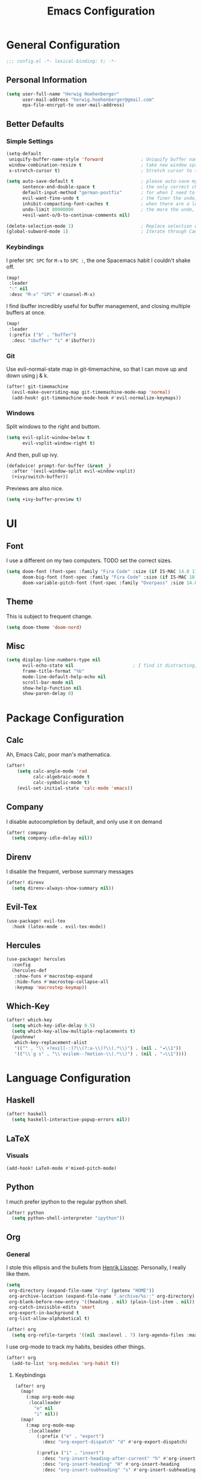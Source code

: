 #+TITLE: Emacs Configuration

* General Configuration
#+BEGIN_SRC emacs-lisp
;;; config.el -*- lexical-binding: t; -*-
#+END_SRC

** Personal Information
#+BEGIN_SRC emacs-lisp
(setq user-full-name "Herwig Hoehenberger"
      user-mail-address "herwig.hoehenberger@gmail.com"
      epa-file-encrypt-to user-mail-address)
#+END_SRC
** Better Defaults
*** Simple Settings
#+BEGIN_SRC emacs-lisp
(setq-default
 uniquify-buffer-name-style 'forward              ; Uniquify buffer names
 window-combination-resize t                      ; take new window space from all other windows (not just current)
 x-stretch-cursor t)                              ; Stretch cursor to the glyph width

(setq auto-save-default t                         ; please auto-save my work
      sentence-end-double-space t                 ; the only correct choice
      default-input-method "german-postfix"       ; for when I need to type ä, ö, ü or ß
      evil-want-fine-undo t                       ; the finer the undo, the better
      inhibit-compacting-font-caches t            ; when there are a lot of glyphs, keep them in memory
      undo-limit 80000000                         ; the more the undo, the better
      +evil-want-o/O-to-continue-comments nil)

(delete-selection-mode 1)                         ; Replace selection when inserting text
(global-subword-mode 1)                           ; Iterate through CamelCase words
#+END_SRC
*** Keybindings
I prefer ~SPC SPC~ for ~M-x~ to ~SPC :~, the one Spacemacs habit I couldn't shake off.
#+BEGIN_SRC emacs-lisp
(map!
 :leader
 ":" nil
 :desc "M-x" "SPC" #'counsel-M-x)
#+END_SRC

I find ibuffer incredibly useful for buffer management, and closing multiple buffers at once.
#+BEGIN_SRC emacs-lisp
(map!
 :leader
 (:prefix ("b" . "buffer")
  :desc "ibuffer" "i" #'ibuffer))
#+END_SRC
*** Git
Use evil-normal-state map in git-timemachine, so that I can move up and down using j & k.
#+BEGIN_SRC emacs-lisp
(after! git-timemachine
  (evil-make-overriding-map git-timemachine-mode-map 'normal)
  (add-hook! git-timemachine-mode-hook #'evil-normalize-keymaps))
#+END_SRC
*** Windows
Split windows to the right and buttom.
#+BEGIN_SRC emacs-lisp
  (setq evil-split-window-below t
        evil-vsplit-window-right t)
#+END_SRC

And then, pull up ivy.
#+BEGIN_SRC emacs-lisp
(defadvice! prompt-for-buffer (&rest _)
  :after '(evil-window-split evil-window-vsplit)
  (+ivy/switch-buffer))
#+END_SRC

Previews are also nice.
#+BEGIN_SRC emacs-lisp
(setq +ivy-buffer-preview t)
#+END_SRC
* UI
** Font
I use a different on my two computers.
TODO set the correct sizes.
#+BEGIN_SRC emacs-lisp
(setq doom-font (font-spec :family "Fira Code" :size (if IS-MAC 14.0 11.0))
      doom-big-font (font-spec :family "Fira Code" :size (if IS-MAC 18.0 14.0))
      doom-variable-pitch-font (font-spec :family "Overpass" :size 14.0))
#+END_SRC
** Theme
This is subject to frequent change.
#+BEGIN_SRC emacs-lisp
(setq doom-theme 'doom-nord)
#+END_SRC
** Misc
#+BEGIN_SRC emacs-lisp
(setq display-line-numbers-type nil
      evil-echo-state nil                      ; I find it distracting; and I can tell the state from the cursor
      frame-title-format "%b"
      mode-line-default-help-echo nil
      scroll-bar-mode nil
      show-help-function nil
      show-paren-delay 0)
#+END_SRC
* Package Configuration
** Calc
Ah, Emacs Calc, poor man's mathematica.
#+BEGIN_SRC emacs-lisp
(after!
    (setq calc-angle-mode 'rad
          calc-algebraic-mode t
          calc-symbolic-mode t)
    (evil-set-initial-state 'calc-mode 'emacs))
#+END_SRC
** Company
I disable autocompletion by default, and only use it on demand
#+BEGIN_SRC emacs-lisp
(after! company
  (setq company-idle-delay nil))
#+END_SRC
** Direnv
I disable the frequent, verbose summary messages
#+BEGIN_SRC emacs-lisp
(after! direnv
  (setq direnv-always-show-summary nil))
#+END_SRC
** Evil-Tex
#+BEGIN_SRC emacs-lisp
(use-package! evil-tex
  :hook (latex-mode . evil-tex-mode))
#+END_SRC
** Hercules
#+BEGIN_SRC emacs-lisp
(use-package! hercules
  :config
  (hercules-def
   :show-funs #'macrostep-expand
   :hide-funs #'macrostep-collapse-all
   :keymap 'macrostep-keymap))
#+END_SRC
** Which-Key
#+BEGIN_SRC emacs-lisp
(after! which-key
  (setq which-key-idle-delay 0.5)
  (setq which-key-allow-multiple-replacements t)
  (pushnew!
   which-key-replacement-alist
   '(("" . "\\`+?evil[-:]?\\(?:a-\\)?\\(.*\\)") . (nil . "◂\\1"))
   '(("\\`g s" . "\\`evilem--?motion-\\(.*\\)") . (nil . "◃\\1"))))
#+END_SRC
* Language Configuration
** Haskell
#+BEGIN_SRC emacs-lisp
(after! haskell
  (setq haskell-interactive-popup-errors nil))
#+END_SRC
** LaTeX
*** Visuals
#+BEGIN_SRC emacs-lisp
(add-hook! LaTeX-mode #'mixed-pitch-mode)
#+END_SRC
** Python
I much prefer ipython to the regular python shell.
#+BEGIN_SRC emacs-lisp
(after! python
  (setq python-shell-interpreter "ipython"))
#+END_SRC
** Org
*** General
I stole this ellipsis and the bullets from [[https://github.com/hlissner/doom-emacs-private][Henrik Lissner]].  Personally, I really like them.
#+BEGIN_SRC emacs-lisp
(setq
 org-directory (expand-file-name "Org" (getenv "HOME"))
 org-archive-location (expand-file-name ".archive/%s::" org-directory)
 org-blank-before-new-entry '((heading . nil) (plain-list-item . nil))
 org-catch-invisible-edits 'smart
 org-export-in-background t
 org-list-allow-alphabetical t)

(after! org
  (setq org-refile-targets '((nil :maxlevel . 7) (org-agenda-files :maxlevel . 7))))
#+END_SRC

I use org-mode to track my habits, besides other things.
#+BEGIN_SRC emacs-lisp
(after! org
  (add-to-list 'org-modules 'org-habit t))
#+END_SRC
**** Keybindings
#+BEGIN_SRC emacs-lisp
(after! org
  (map!
    (:map org-mode-map
     :localleader
       "e" nil
       "i" nil))
  (map!
    (:map org-mode-map
     :localleader
        (:prefix ("e" . "export")
          :desc "org-export-dispatch" "d" #'org-export-dispatch)

        (:prefix ("i" . "insert")
          :desc "org-insert-heading-after-current" "h" #'org-insert-heading-after-current
          :desc "org-insert-heading" "H" #'org-insert-heading
          :desc "org-insert-subheading" "s" #'org-insert-subheading))))
#+END_SRC
*** Agenda
#+BEGIN_SRC emacs-lisp
(use-package! org-super-agenda
  :commands (org-super-agenda-mode))
(after! org-agenda
  (org-super-agenda-mode))

(setq org-agenda-block-separator nil
      org-agenda-compact-blocks t
      org-agenda-include-deadlines t
      org-agenda-start-day "-1d"
      org-agenda-show-future-repeats 'next
      org-agenda-skip-deadline-if-done t
      org-agenda-skip-scheduled-if-done t)

(setq org-agenda-custom-commands
      '(("f" "Forecast"
         ((agenda "" ((org-agenda-start-day "today")
                      (org-agenda-span 'day)
                      (org-super-agenda-groups
                       '((:name "Overdue"
                          :and (:not (:habit t)
                                :scheduled past)
                          :and (:not (:habit t)
                                :deadline past))
                         (:name "Forecast"
                          :time-grid t
                          :date today
                          :scheduled today
                          :deadline today
                          :habit t
                          :discard (:anything t))))))))))
#+END_SRC
*** Capture
#+BEGIN_SRC emacs-lisp
(after! org
  (setq org-capture-templates
    '(("t" "Todo" entry (file+headline +org-capture-todo-file "Inbox") "** TODO %?\n %i\n %a")
      ("n" "Note" plain (function org-roam-capture) "%?"))))
#+END_SRC
*** Journal
I'm a big fan of the idea to up our calendar year by 10000, from [[https://www.youtube.com/watch?v=czgOWmtGVGs][this video]], though I don't push the idea on others.

Setting the ~time-prefix~ to ~**~, is a bit of a hack to start a new journal entry with a subheading.
#+BEGIN_SRC emacs-lisp
(after! org-journal
  (setq org-journal-dir (expand-file-name "Journal" org-directory)
        org-journal-file-format "1%Y/%m %B.org" ;; e.g. 12019/04 April.org
        org-journal-encrypt-journal t
        org-journal-file-type 'monthly
        org-journal-date-prefix "* "
        org-journal-date-format "1%F %a" ;; e.g. 12019-04-01 Fri
        ;; see here for formatting symbols: https://www.gnu.org/software/emacs/manual/html_node/elisp/Time-Parsing.html
        org-journal-time-prefix "** "
        org-journal-time-format "")
  (defun herwig/setup-entry ()
    (progn
      (load-theme 'doom-tomorrow-night)
      (toggl-start-time-entry "Journal" (toggl-get-pid "Solitude") "Journal Timer Started!")
      (doom/window-maximize-buffer)
      (evil-scroll-line-to-top (line-number-at-pos))
      (evil-scroll-line-up 2)
      (flyspell-mode)))
  (add-hook! org-journal-after-entry-create #'herwig/setup-entry))
#+END_SRC

Also bind journalling to a key.
#+BEGIN_SRC emacs-lisp
(map!
 :leader
 (:prefix ("n" . "notes")
  :desc "Org Journal" "j" #'org-journal-new-entry))
#+END_SRC
*** Roam
I use a shameless X-Men reference for the name of my second brain.
#+BEGIN_SRC emacs-lisp
(after! org-roam
  (setq org-roam-directory (expand-file-name "Cerebro" org-directory)))
#+END_SRC
*** Toggl
Time tracking is one thing I don't use org-mode for (yet).  Having it easily available from my phone is just too convenient, but it's nice to be able to start it from Emacs from time to time, especially automatically, when journalling.
#+BEGIN_SRC emacs-lisp
(use-package! org-toggl
  :config
  (setq toggl-auth-token "5e48e18d607c8512c580f4dc4d303cc6")
  (setq org-toggl-inherit-toggl-properties t)
  (toggl-get-projects))
#+END_SRC
*** Visuals
#+BEGIN_SRC emacs-lisp
(add-hook! org-mode #'+org-pretty-mode #'mixed-pitch-mode)
#+END_SRC
**** Symbols
I took these symbols from the amazing [[https://tecosaur.github.io/emacs-config/config.html][doom configuration]] of *@tecosaur*.
#+BEGIN_SRC emacs-lisp


(after! org
  (setq org-superstar-headline-bullets-list '("☰" "☱" "☲" "☳" "☴" "☵" "☶" "☷")
        org-super-star-prettify-item-bullets t)
  (setq org-ellipsis " ▼ "
        org-priority-highest ?A
        org-priority-lowest ?E
        org-priority-faces '((?A . 'all-the-icons-red)
                             (?B . 'all-the-icons-orange)
                             (?C . 'all-the-icons-yellow)
                             (?D . 'all-the-icons-green)
                             (?E . 'all-the-icons-blue))))
#+END_SRC

Use Unicode characters for check boxes and some other commands.
#+BEGIN_SRC emacs-lisp
(after! org
  (appendq! +pretty-code-symbols
            `(:checkbox      "☐"
              :pending       "◼"
              :checkedbox    "☑"
              :list_property "∷"
              :results       "🠶"
              :property      "☸"
              :properties    "⚙"
              :end           "∎"
              :options       "⌥"
              :title         "𝙏"
              :author        "𝘼"
              :date          "𝘿"
              :latex_header  "⇥"
              :latex_class   "🄲"
              :begin_quote   "❮"
              :end_quote     "❯"
              :begin_export  "⯮"
              :end_export    "⯬"
              :priority_a   ,(propertize "⚑" 'face 'all-the-icons-red)
              :priority_b   ,(propertize "⬆" 'face 'all-the-icons-orange)
              :priority_c   ,(propertize "■" 'face 'all-the-icons-yellow)
              :priority_d   ,(propertize "⬇" 'face 'all-the-icons-green)
              :priority_e   ,(propertize "❓" 'face 'all-the-icons-blue)
              :em_dash       "—"))
  (set-pretty-symbols! 'org-mode
    :merge t
    :checkbox      "[ ]"
    :pending       "[-]"
    :checkedbox    "[X]"
    :list_property "::"
    :results       "#+RESULTS:"
    :property      "#+PROPERTY:"
    :properties      ":PROPERTIES:"
    :end           ":END:"
    :options       "#+OPTIONS:"
    :title         "#+TITLE:"
    :author        "#+AUTHOR:"
    :date          "#+DATE:"
    :latex_class   "#+LATEX_CLASS:"
    :latex_header  "#+LATEX_HEADER:"
    :begin_quote   "#+BEGIN_QUOTE"
    :end_quote     "#+END_QUOTE"
    :begin_export  "#+BEGIN_EXPORT"
    :end_export    "#+END_EXPORT"
    :priority_a    "[#A]"
    :priority_b    "[#B]"
    :priority_c    "[#C]"
    :priority_d    "[#D]"
    :priority_e    "[#E]"
    :em_dash       "---"))
#+END_SRC
** Scheme
Currently, I'm only using Scheme for SICP, for which I use the MIT Scheme implementation.
#+BEGIN_SRC emacs-lisp
(after! geiser
  (setq geiser-active-implementations '(mit)
        geiser-default-implementation 'mit))
#+END_SRC
